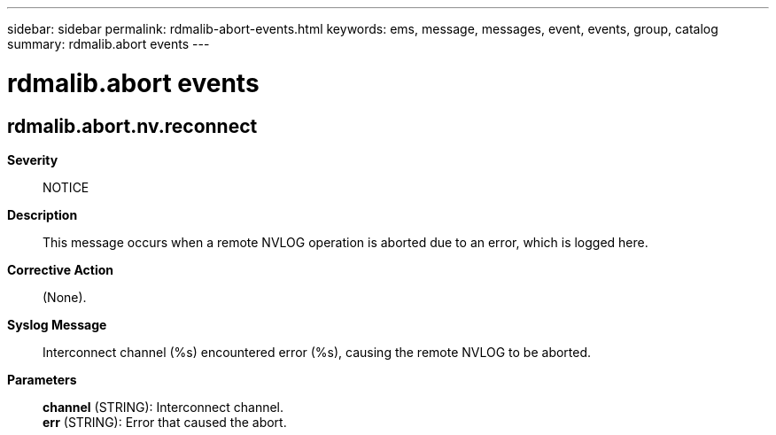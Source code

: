 ---
sidebar: sidebar
permalink: rdmalib-abort-events.html
keywords: ems, message, messages, event, events, group, catalog
summary: rdmalib.abort events
---

= rdmalib.abort events
:toclevels: 1
:hardbreaks:
:nofooter:
:icons: font
:linkattrs:
:imagesdir: ./media/

== rdmalib.abort.nv.reconnect
*Severity*::
NOTICE
*Description*::
This message occurs when a remote NVLOG operation is aborted due to an error, which is logged here.
*Corrective Action*::
(None).
*Syslog Message*::
Interconnect channel (%s) encountered error (%s), causing the remote NVLOG to be aborted.
*Parameters*::
*channel* (STRING): Interconnect channel.
*err* (STRING): Error that caused the abort.
